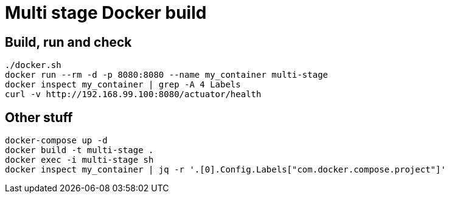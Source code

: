 = Multi stage Docker build

== Build, run and check

----
./docker.sh
docker run --rm -d -p 8080:8080 --name my_container multi-stage
docker inspect my_container | grep -A 4 Labels
curl -v http://192.168.99.100:8080/actuator/health
----

== Other stuff

----
docker-compose up -d
docker build -t multi-stage .
docker exec -i multi-stage sh
docker inspect my_container | jq -r '.[0].Config.Labels["com.docker.compose.project"]'
----
